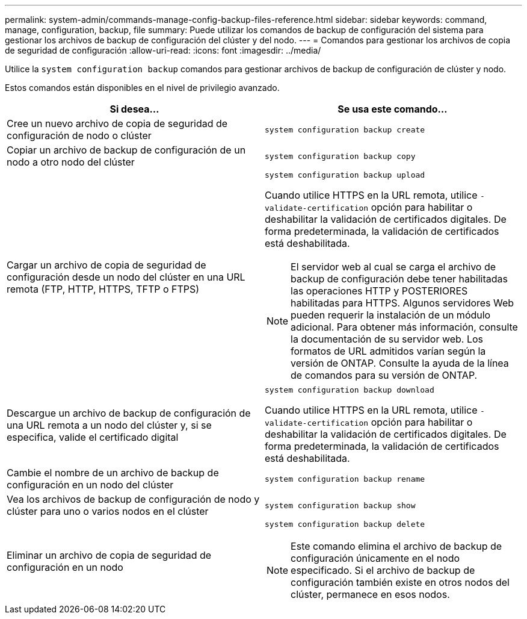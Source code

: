 ---
permalink: system-admin/commands-manage-config-backup-files-reference.html 
sidebar: sidebar 
keywords: command, manage, configuration, backup, file 
summary: Puede utilizar los comandos de backup de configuración del sistema para gestionar los archivos de backup de configuración del clúster y del nodo. 
---
= Comandos para gestionar los archivos de copia de seguridad de configuración
:allow-uri-read: 
:icons: font
:imagesdir: ../media/


[role="lead"]
Utilice la `system configuration backup` comandos para gestionar archivos de backup de configuración de clúster y nodo.

Estos comandos están disponibles en el nivel de privilegio avanzado.

|===
| Si desea... | Se usa este comando... 


 a| 
Cree un nuevo archivo de copia de seguridad de configuración de nodo o clúster
 a| 
`system configuration backup create`



 a| 
Copiar un archivo de backup de configuración de un nodo a otro nodo del clúster
 a| 
`system configuration backup copy`



 a| 
Cargar un archivo de copia de seguridad de configuración desde un nodo del clúster en una URL remota (FTP, HTTP, HTTPS, TFTP o FTPS)
 a| 
`system configuration backup upload`

Cuando utilice HTTPS en la URL remota, utilice `-validate-certification` opción para habilitar o deshabilitar la validación de certificados digitales. De forma predeterminada, la validación de certificados está deshabilitada.

[NOTE]
====
El servidor web al cual se carga el archivo de backup de configuración debe tener habilitadas las operaciones HTTP y POSTERIORES habilitadas para HTTPS. Algunos servidores Web pueden requerir la instalación de un módulo adicional. Para obtener más información, consulte la documentación de su servidor web. Los formatos de URL admitidos varían según la versión de ONTAP. Consulte la ayuda de la línea de comandos para su versión de ONTAP.

====


 a| 
Descargue un archivo de backup de configuración de una URL remota a un nodo del clúster y, si se especifica, valide el certificado digital
 a| 
`system configuration backup download`

Cuando utilice HTTPS en la URL remota, utilice `-validate-certification` opción para habilitar o deshabilitar la validación de certificados digitales. De forma predeterminada, la validación de certificados está deshabilitada.



 a| 
Cambie el nombre de un archivo de backup de configuración en un nodo del clúster
 a| 
`system configuration backup rename`



 a| 
Vea los archivos de backup de configuración de nodo y clúster para uno o varios nodos en el clúster
 a| 
`system configuration backup show`



 a| 
Eliminar un archivo de copia de seguridad de configuración en un nodo
 a| 
`system configuration backup delete`

[NOTE]
====
Este comando elimina el archivo de backup de configuración únicamente en el nodo especificado. Si el archivo de backup de configuración también existe en otros nodos del clúster, permanece en esos nodos.

====
|===